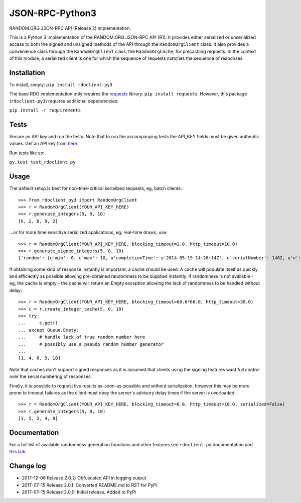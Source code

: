 JSON-RPC-Python3
================

RANDOM.ORG JSON-RPC API (Release 2) implementation.

This is a Python 3 implementation of the RANDOM.ORG JSON-RPC API (R1).
It provides either serialized or unserialized access to both the signed
and unsigned methods of the API through the ``RandomOrgClient`` class.
It also provides a convenience class through the ``RandomOrgClient``
class, the ``RandomOrgCache``, for precaching requests. In the context
of this module, a serialized client is one for which the sequence of
requests matches the sequence of responses.

Installation
------------

To install, simply: ``pip install rdoclient-py3``

The base RDO implementation only requires the
`requests <http://docs.python-requests.org/en/latest/>`__ library:
``pip install requests``. However, this package (``rdoclient-py3``)
requires additional dependencies:

``pip install -r requirements``

Tests
-----

Secure an API key and run the tests. Note that to run the accompanying tests
the API\_KEY fields must be given authentic values. Get an API key from
`here <https://api.random.org/api-keys/beta>`__.

Run tests like so:

``py.test test_rdoclient.py``

Usage
-----

The default setup is best for non-time-critical serialized requests, eg,
batch clients:

::

    >>> from rdoclient_py3 import RandomOrgClient
    >>> r = RandomOrgClient(YOUR_API_KEY_HERE)
    >>> r.generate_integers(5, 0, 10)
    [6, 2, 8, 9, 2]

...or for more time sensitive serialized applications, eg, real-time
draws, use:

::

    >>> r = RandomOrgClient(YOUR_API_KEY_HERE, blocking_timeout=2.0, http_timeout=10.0)
    >>> r.generate_signed_integers(5, 0, 10)
    {'random': {u'min': 0, u'max': 10, u'completionTime': u'2014-05-19 14:26:14Z', u'serialNumber': 1482, u'n': 5, u'base': 10, u'hashedApiKey': u'HASHED_KEY_HERE', u'data': [10, 9, 0, 1, 5], u'method': u'generateSignedIntegers', u'replacement': True}, 'data': [10, 9, 0, 1, 5], 'signature': u'SIGNATURE_HERE'}

If obtaining some kind of response instantly is important, a cache
should be used. A cache will populate itself as quickly and efficiently
as possible allowing pre-obtained randomness to be supplied instantly.
If randomness is not available - eg, the cache is empty - the cache will
return an Empty exception allowing the lack of randomness to be handled
without delay:

::

    >>> r = RandomOrgClient(YOUR_API_KEY_HERE, blocking_timeout=60.0*60.0, http_timeout=30.0)
    >>> c = r.create_integer_cache(5, 0, 10)
    >>> try:
    ...     c.get()
    ... except Queue.Empty:
    ...     # handle lack of true random number here
    ...     # possibly use a pseudo random number generator
    ...
    [1, 4, 6, 9, 10]

Note that caches don't support signed responses as it is assumed that
clients using the signing features want full control over the serial
numbering of responses.

Finally, it is possible to request live results as-soon-as-possible and
without serialization, however this may be more prone to timeout
failures as the client must obey the server's advisory delay times if
the server is overloaded:

::

    >>> r = RandomOrgClient(YOUR_API_KEY_HERE, blocking_timeout=0.0, http_timeout=10.0, serialized=False)
    >>> r.generate_integers(5, 0, 10)
    [3, 5, 2, 4, 8]

Documentation
-------------

For a full list of available randomness generation functions and other
features see ``rdoclient.py`` documentation and
`this link <https://api.random.org/json-rpc/1/>`__.

Change log
----------

* 2017-12-06 Release 2.0.2: Obfuscated API in logging output
* 2017-07-15 Release 2.0.1: Converted README.md to RST for PyPi
* 2017-07-15 Release 2.0.0: Initial release. Added to PyPi
